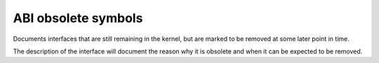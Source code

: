 ABI obsolete symbols
====================

Documents interfaces that are still remaining in the kernel, but are
marked to be removed at some later point in time.

The description of the interface will document the reason why it is
obsolete and when it can be expected to be removed.

.. kernel-abi:: ABI/obsolete
   :rst:
